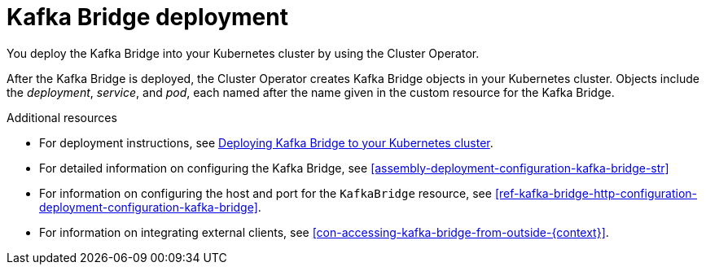 // Module included in the following assemblies:
//
// assembly-kafka-bridge-overview.adoc

[id='con-deployment-kafka-bridge-{context}']

= Kafka Bridge deployment

You deploy the Kafka Bridge into your Kubernetes cluster by using the Cluster Operator.

After the Kafka Bridge is deployed, the Cluster Operator creates Kafka Bridge objects in your Kubernetes cluster.
Objects include the _deployment_, _service_, and _pod_, each named after the name given in the custom resource for the Kafka Bridge.

.Additional resources

* For deployment instructions, see link:{BookURLDeploying}#deploying-kafka-bridge-str[Deploying Kafka Bridge to your Kubernetes cluster^].
* For detailed information on configuring the Kafka Bridge, see xref:assembly-deployment-configuration-kafka-bridge-str[]
* For information on configuring the host and port for the `KafkaBridge` resource, see xref:ref-kafka-bridge-http-configuration-deployment-configuration-kafka-bridge[].
* For information on integrating external clients, see xref:con-accessing-kafka-bridge-from-outside-{context}[].
